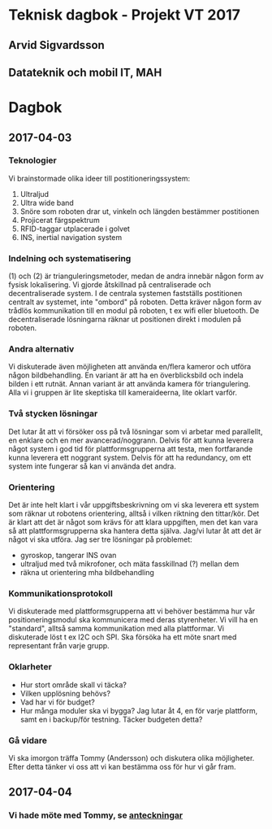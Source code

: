 * Teknisk dagbok - Projekt VT 2017
** Arvid Sigvardsson
** Datateknik och mobil IT, MAH

* Dagbok
** 2017-04-03
*** Teknologier
    Vi brainstormade olika ideer till postitioneringssystem:
    1. Ultraljud
    2. Ultra wide band
    3. Snöre som roboten drar ut, vinkeln och längden bestämmer postitionen
    4. Projicerat färgspektrum
    5. RFID-taggar utplacerade i golvet
    6. INS, inertial navigation system
*** Indelning och systematisering
     (1) och (2) är trianguleringsmetoder, medan de andra innebär någon form av fysisk lokalisering. Vi gjorde åtskillnad på centraliserade och decentraliserade system. I de centrala systemen fastställs postitionen centralt av systemet, inte "ombord" på roboten. Detta kräver någon form av trådlös kommunikation till en modul på roboten, t ex wifi eller bluetooth. De decentraliserade lösningarna räknar ut positionen direkt i modulen på roboten.
*** Andra alternativ 
    Vi diskuterade även möjligheten att använda en/flera kameror och utföra någon bildbehandling. En variant är att ha en överblicksbild och indela bilden i ett rutnät. Annan variant är att använda kamera för triangulering. Alla vi i gruppen är lite skeptiska till kameraideerna, lite oklart varför.
*** Två stycken lösningar
    Det lutar åt att vi försöker oss på två lösningar som vi arbetar med parallellt, en enklare och en mer avancerad/noggrann. Delvis för att kunna leverera något system i god tid för plattformsgrupperna att testa, men fortfarande kunna leverera ett noggrant system. Delvis för att ha redundancy, om ett system inte fungerar så kan vi använda det andra.
*** Orientering
    Det är inte helt klart i vår uppgiftsbeskrivning om vi ska leverera ett system som räknar ut robotens orientering, alltså i vilken riktning den tittar/kör. Det är klart att det är något som krävs för att klara uppgiften, men det kan vara så att plattformsgrupperna ska hantera detta själva. Jag/vi lutar åt att det är något vi ska utföra. Jag ser tre lösningar på problemet:
    - gyroskop, tangerar INS ovan
    - ultraljud med två mikrofoner, och mäta fasskillnad (?) mellan dem
    - räkna ut orientering mha bildbehandling
*** Kommunikationsprotokoll
    Vi diskuterade med plattformsgrupperna att vi behöver bestämma hur vår positioneringsmodul ska kommunicera med deras styrenheter. Vi vill ha en "standard", alltså samma kommunikation med alla plattformar. Vi diskuterade löst t ex I2C och SPI. Ska försöka ha ett möte snart med representant från varje grupp.
*** Oklarheter 
    - Hur stort område skall vi täcka?
    - Vilken upplösning behövs?
    - Vad har vi för budget?
    - Hur många moduler ska vi bygga? Jag lutar åt 4, en för varje plattform, samt en i backup/för testning. Täcker budgeten detta?
*** Gå vidare
    Vi ska imorgon träffa Tommy (Andersson) och diskutera olika möjligheter. Efter detta tänker vi oss att vi kan bestämma oss för hur vi går fram.
** 2017-04-04
*** Vi hade möte med Tommy, se [[https://github.com/arvidsigvardsson/ValentinaTereshkova/blob/master/MeetingNotes/Tommy2017-04-04.org][anteckningar]]
#+OPTIONS: toc:nil
